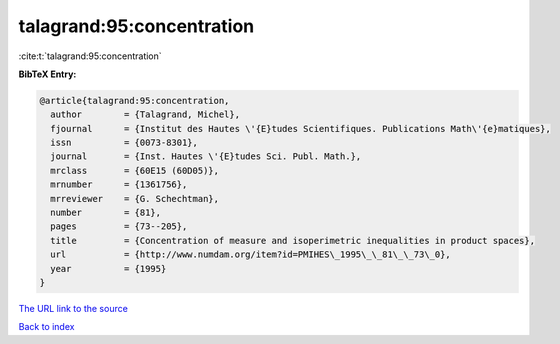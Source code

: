talagrand:95:concentration
==========================

:cite:t:`talagrand:95:concentration`

**BibTeX Entry:**

.. code-block:: bibtex

   @article{talagrand:95:concentration,
     author        = {Talagrand, Michel},
     fjournal      = {Institut des Hautes \'{E}tudes Scientifiques. Publications Math\'{e}matiques},
     issn          = {0073-8301},
     journal       = {Inst. Hautes \'{E}tudes Sci. Publ. Math.},
     mrclass       = {60E15 (60D05)},
     mrnumber      = {1361756},
     mrreviewer    = {G. Schechtman},
     number        = {81},
     pages         = {73--205},
     title         = {Concentration of measure and isoperimetric inequalities in product spaces},
     url           = {http://www.numdam.org/item?id=PMIHES\_1995\_\_81\_\_73\_0},
     year          = {1995}
   }

`The URL link to the source <http://www.numdam.org/item?id=PMIHES_1995__81__73_0>`__


`Back to index <../By-Cite-Keys.html>`__
